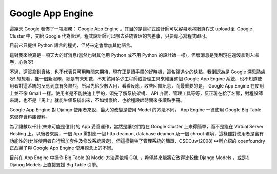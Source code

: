 Google App Engine
================================================================================

這幾天 Google 發佈了一項服務： Google App Engine 。其目的是讓程式設計師可以容易地將網頁程式 upload 到 Google
Cluster 中，交給 Google 代為管理。程式設計師可以除去系統管理的苦差事，只要專心寫程式即可。

目前它只提供 Python 語言的程式，但將來定會增加其他語言。

這對我來說真是一項天大的好消息(當然也對其他用 Python 或不用 Python 的設計師一樣)，但壞消息是我到現在還沒拿到入場卷，心急呀!

不過，還沒拿到資格，也不代表只可用時間來期待，現在正是讀手冊的好時機，這名額過少的缺點，我倒認為是 Google 深思熟慮呀!
想想看，推一個新服務，總是有未知數，不知該用多少工程師或管理工具來維護整個 Google App Engine
系統，也不知道使用者對這系統的反應到底有多熱烈，所以先給少數人用，看看反應，收些回饋訊息，而最重要的是， Google App Engine
在使用上並不像 Gmail 一樣。使用者是不能快速上手的，須先了解系統架構、 API
介面、管理工具等等，反正現在給了名額，對程設師來說，也不是『馬上』就能生個系統出來，不如慢慢給，也給程設師時間來多讀點手冊。

Google App Engine 對 Django 使用者來說，最大的改變是使用 Model 的方法不同， App Engine 一律使用 Google
Big Table 來儲存資料庫資料。

為了讓數以千計(未來可能是億計)的 App 妥善運作，當然是讓它們跑在 Google Cluster 上來得簡單，而不是跑在 Virtual Server
Hosting 上。以後者來說，一個 App 需對應一個 http deamon, database deamon 及一個 chroot
環境，這樣雖對使用者是富有功能性的(允許使用者自行增加套件及修改系統設定)，但這樣犧牲了管理系統的簡單，OSDC.tw(2008) 中所介紹的
openfoundry 正凸顯了與 Google App Engine 使用觀念上的不同。

目前在 App Engine 中操作 Big Table 的 Model 方法還依賴 GQL ，希望將來能將它改得比較像 Django Models
，或是在 Djanog Models 上直接支援 Big Table 引擎。

.. author:: default
.. categories:: chinese
.. tags:: python, google
.. comments::